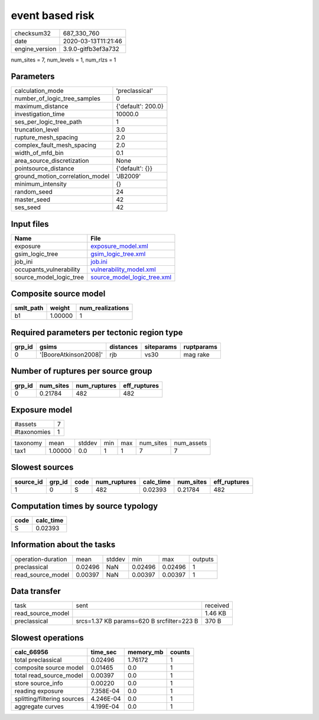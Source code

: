 event based risk
================

============== ===================
checksum32     687_330_760        
date           2020-03-13T11:21:46
engine_version 3.9.0-gitfb3ef3a732
============== ===================

num_sites = 7, num_levels = 1, num_rlzs = 1

Parameters
----------
=============================== ==================
calculation_mode                'preclassical'    
number_of_logic_tree_samples    0                 
maximum_distance                {'default': 200.0}
investigation_time              10000.0           
ses_per_logic_tree_path         1                 
truncation_level                3.0               
rupture_mesh_spacing            2.0               
complex_fault_mesh_spacing      2.0               
width_of_mfd_bin                0.1               
area_source_discretization      None              
pointsource_distance            {'default': {}}   
ground_motion_correlation_model 'JB2009'          
minimum_intensity               {}                
random_seed                     24                
master_seed                     42                
ses_seed                        42                
=============================== ==================

Input files
-----------
======================= ============================================================
Name                    File                                                        
======================= ============================================================
exposure                `exposure_model.xml <exposure_model.xml>`_                  
gsim_logic_tree         `gsim_logic_tree.xml <gsim_logic_tree.xml>`_                
job_ini                 `job.ini <job.ini>`_                                        
occupants_vulnerability `vulnerability_model.xml <vulnerability_model.xml>`_        
source_model_logic_tree `source_model_logic_tree.xml <source_model_logic_tree.xml>`_
======================= ============================================================

Composite source model
----------------------
========= ======= ================
smlt_path weight  num_realizations
========= ======= ================
b1        1.00000 1               
========= ======= ================

Required parameters per tectonic region type
--------------------------------------------
====== ===================== ========= ========== ==========
grp_id gsims                 distances siteparams ruptparams
====== ===================== ========= ========== ==========
0      '[BooreAtkinson2008]' rjb       vs30       mag rake  
====== ===================== ========= ========== ==========

Number of ruptures per source group
-----------------------------------
====== ========= ============ ============
grp_id num_sites num_ruptures eff_ruptures
====== ========= ============ ============
0      0.21784   482          482         
====== ========= ============ ============

Exposure model
--------------
=========== =
#assets     7
#taxonomies 1
=========== =

======== ======= ====== === === ========= ==========
taxonomy mean    stddev min max num_sites num_assets
tax1     1.00000 0.0    1   1   7         7         
======== ======= ====== === === ========= ==========

Slowest sources
---------------
========= ====== ==== ============ ========= ========= ============
source_id grp_id code num_ruptures calc_time num_sites eff_ruptures
========= ====== ==== ============ ========= ========= ============
1         0      S    482          0.02393   0.21784   482         
========= ====== ==== ============ ========= ========= ============

Computation times by source typology
------------------------------------
==== =========
code calc_time
==== =========
S    0.02393  
==== =========

Information about the tasks
---------------------------
================== ======= ====== ======= ======= =======
operation-duration mean    stddev min     max     outputs
preclassical       0.02496 NaN    0.02496 0.02496 1      
read_source_model  0.00397 NaN    0.00397 0.00397 1      
================== ======= ====== ======= ======= =======

Data transfer
-------------
================= ========================================= ========
task              sent                                      received
read_source_model                                           1.46 KB 
preclassical      srcs=1.37 KB params=620 B srcfilter=223 B 370 B   
================= ========================================= ========

Slowest operations
------------------
=========================== ========= ========= ======
calc_66956                  time_sec  memory_mb counts
=========================== ========= ========= ======
total preclassical          0.02496   1.76172   1     
composite source model      0.01465   0.0       1     
total read_source_model     0.00397   0.0       1     
store source_info           0.00220   0.0       1     
reading exposure            7.358E-04 0.0       1     
splitting/filtering sources 4.246E-04 0.0       1     
aggregate curves            4.199E-04 0.0       1     
=========================== ========= ========= ======